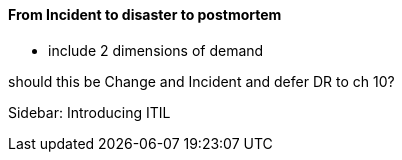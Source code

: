 ==== From Incident to disaster to postmortem

- include 2 dimensions of demand

should this be Change and Incident and defer DR to ch 10?


Sidebar: Introducing ITIL
